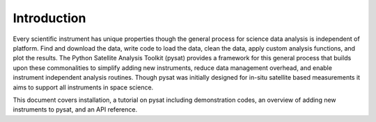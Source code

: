
Introduction
============

Every scientific instrument has unique properties though the general process for science data analysis is independent of platform. Find and download the data, write code to load the data, clean the data, apply custom analysis functions, and plot the results. The Python Satellite Analysis Toolkit (pysat) provides a framework for this general process that builds upon these commonalities to simplify adding new instruments, reduce data management overhead, and enable instrument independent analysis routines. Though pysat was initially designed for in-situ satellite based measurements it aims to support all instruments in space science.

This document covers installation, a tutorial on pysat including demonstration codes, an overview of adding new instruments to pysat, and an API reference.




 